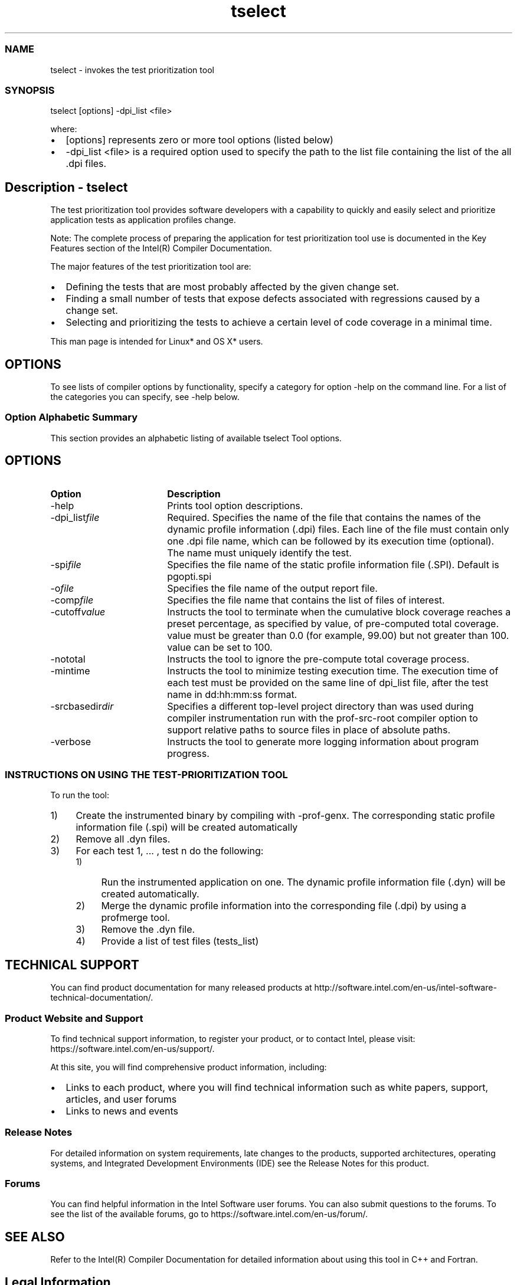 .\" .\" *********************************************************************
.\" .\" *                                                                   *
.\" .\" *             Copyright 2005\-2016, Intel Corporation               *
.\" .\" *                                                                   *
.\" .\" *                       All Rights Reserved.                        *
.\" .\" *                                                                   *
.\" .\" *********************************************************************
.TH  tselect 1 "Intel Corporation" "Copyright(C) 2005\-2016" "Intel(R) Test Prioritization Tool" 
.SS NAME
.PP
tselect \- invokes the test prioritization tool 
.NL
.SS SYNOPSIS
.PP
tselect [options] \-dpi_list <file> 
.NL
.PP
where: 
.IP \(bu 2
[options] represents zero or more tool options
(listed below) 
.IP \(bu 2
\-dpi_list <file> is a required option
used to specify the path to the list file containing the list of the all .dpi
files. 
.NL
.SH Description \- tselect
.PP
The test prioritization tool provides software developers with a capability to quickly and easily select and prioritize application tests as application profiles change. 
.PP
Note: The complete process of preparing the application for test prioritization tool use is documented in the Key Features section of the Intel(R) Compiler Documentation. 
.PP
The major features of the test prioritization tool are: 
.IP \(bu 2
Defining the tests that are most probably affected by the given change set. 
.IP \(bu 2
Finding a small number of tests that expose defects associated with regressions caused by a change set. 
.IP \(bu 2
Selecting and prioritizing the tests to achieve a certain level of code coverage in a minimal time. 
.PP
This man page is intended for Linux* and OS X* users. 
.SH OPTIONS
.PP
To see lists of compiler options by functionality, specify a category for option \-help on the command line. For a list of the categories you can specify, see \-help below. 
.SS Option Alphabetic Summary
.PP
This section provides an alphabetic listing of available 
tselect Tool options.
.NL
.SH OPTIONS
.PP
.TP 18
\fBOption 
\fR
.NL
.NL
\fBDescription 
\fR
.NL
.NL
.TP 18
\-help
.NL
Prints tool option descriptions. 
.NL
.TP 18
\-dpi_list\fIfile\fR
.NL
Required. Specifies the name of the file
that contains the names of the dynamic profile information (.dpi) files. Each line of the file
must contain only one .dpi file name, which can be followed by its execution
time (optional). The name must uniquely identify the test. 
.NL
.TP 18
\-spi\fIfile\fR
.NL
Specifies the file name of the static
profile information file (.SPI). Default is 
pgopti.spi
.NL
.TP 18
\-o\fIfile\fR
.NL
Specifies the file name of the output
report file. 
.NL
.TP 18
\-comp\fIfile\fR
.NL
Specifies the file name that contains the
list of files of interest. 
.NL
.TP 18
\-cutoff\fIvalue\fR
.NL
Instructs the tool to terminate when the
cumulative block coverage reaches a preset percentage, as specified by 
value, of
pre\-computed total coverage. 
value must be
greater than 0.0 (for example, 99.00) but not greater than 100. 
value can be
set to 100. 
.NL
.TP 18
\-nototal
.NL
Instructs the tool to ignore the
pre\-compute total coverage process. 
.NL
.TP 18
\-mintime
.NL
Instructs the tool to minimize testing
execution time. The execution time of each test must be provided on the same
line of 
dpi_list
file, after the test name in dd:hh:mm:ss format. 
.NL
.TP 18
\-srcbasedir\fIdir\fR
.NL
Specifies a different top\-level project
directory than was used during compiler instrumentation run with the 
prof\-src\-root compiler option to
support relative paths to source files in place of absolute paths. 
.NL
.TP 18
\-verbose
.NL
Instructs the tool to generate more logging
information about program progress. 
.NL
.SS INSTRUCTIONS ON USING THE TEST\-PRIORITIZATION TOOL 
.PP
To run the tool: 
.IP 1) 4n 
Create the instrumented binary by compiling with \-prof\-genx. The corresponding static profile information file (.spi) will be created automatically 
.IP 2) 4n 
Remove all .dyn files. 
.IP 3) 4n 
For each test 1, ... , test n do the following: 
.RS
.IP 1) 4n 
Run the instrumented application on one. The dynamic profile information file (.dyn) will be created automatically. 
.IP 2) 4n 
Merge the dynamic profile information into the corresponding file (.dpi) by using a profmerge tool. 
.IP 3) 4n 
Remove the .dyn file. 
.IP 4) 4n 
Provide a list of test files (tests_list) 
.RE
.NL
.SH TECHNICAL SUPPORT
.PP
You can find product documentation for many released products at
http://software.intel.com/en\-us/intel\-software\-technical\-documentation/. 
.SS Product Website and Support 
.PP
To find technical support information, to register
your product, or to contact Intel, please visit:
https://software.intel.com/en\-us/support/. 
.NL
.PP
At this site, you will find comprehensive product
information, including: 
.NL
.IP \(bu 2
Links to each product, where you will find
technical information such as white papers, support, articles, and user forums 
.IP \(bu 2
Links to news and events 
.SS Release Notes
.PP
For detailed information on system requirements, late changes to the
products, supported architectures, operating systems, and Integrated
Development Environments (IDE) see the Release Notes for this product. 
.NL
.SS Forums
.PP
You can find helpful information in the Intel Software user forums.
You can also submit questions to the forums. To see the list of the available
forums, go to https://software.intel.com/en\-us/forum/. 
.NL
.SH SEE ALSO
.PP
Refer to the Intel(R) Compiler Documentation for detailed information about using this tool in C++ and Fortran.
.SH Legal Information
.PP
No license (express or implied, by estoppel or otherwise) to any
intellectual property rights is granted by this document. 
.NL
.PP
Intel disclaims all express and implied warranties, including without
limitation, the implied warranties of merchantability, fitness for a particular
purpose, and non\-infringement, as well as any warranty arising from course of
performance, course of dealing, or usage in trade. 
.NL
.PP
This document contains information on products, services and/or
processes in development. All information provided here is subject to change
without notice. Contact your Intel representative to obtain the latest
forecast, schedule, specifications and roadmaps. 
.NL
.PP
The products and services described may contain defects or errors
which may cause deviations from published specifications. Current characterized
errata are available on request. 
.NL
.PP
Copies of documents which have an order number and are referenced in this
document, or other Intel literature, may be obtained by calling 1\-800\-548\-4725,
or go to: http://www.intel.com/design/literature.htm 
.PP
Intel\[aq]s compilers may or may not optimize to the same degree for
non\-Intel microprocessors for optimizations that are not unique to Intel
microprocessors. These optimizations include SSE2, SSE3, and SSSE3 instruction
sets and other optimizations. Intel does not guarantee the availability,
functionality, or effectiveness of any optimization on microprocessors not
manufactured by Intel. Microprocessor\-dependent optimizations in this product
are intended for use with Intel microprocessors. Certain optimizations not
specific to Intel microarchitecture are reserved for Intel microprocessors.
Please refer to the applicable product User and Reference Guides for more
information regarding the specific instruction sets covered by this notice.
Notice revision #20110804 
.PP
Intel, the Intel logo, Intel Atom, Intel Core, Intel Cilk, Intel VTune,
MMX, Pentium, Xeon, and Intel Xeon Phi are trademarks of Intel Corporation in
the U.S. and/or other countries. 
.PP
* Other names and brands may be claimed as the
property of others. 
.PP
(C) 2016, Intel Corporation. 
.PP
Portions Copyright (C) 2001, Hewlett\-Packard Development Company, L.P. 
